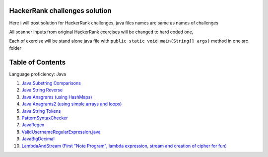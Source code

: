 ===============================
HackerRank challenges solution
===============================
Here i will post solution for HackerRank challenges, java files names are same as names of challenges

All scanner inputs from original HackerRank exercises will be changed to hard coded one,

Each of exercise will be stand alone java file with ``public static void main(String[] args)`` method in one src folder

=================
Table of Contents
=================

Language proficiency: Java


1. `Java Substring Comparisons`_

2. `Java String Reverse`_

3. `Java Anagrams (using HashMaps)`_

4. `Java Anagrams2 (using simple arrays and loops)`_

5. `Java String Tokens`_

6. `PatternSyntaxChecker`_

7. `JavaRegex`_

8. `ValidUsernameRegularExpression.java`_

9. `JavaBigDecimal`_

10. `LambdaAndStream (First "Note Program", lambda expression, stream and creation of cipher for fun)`_

.. _`Java Substring Comparisons`: JavaSubstringComparisons.java
.. _`Java String Reverse`: JavaStringReverse.java 
.. _`Java Anagrams (using HashMaps)`: JavaAnagrams.java 
.. _`Java Anagrams2 (using simple arrays and loops)`: JavaAnagrams2.java
.. _`Java String Tokens`: JavaStringTokens.java
.. _`PatternSyntaxChecker`: PatternSyntaxChecker.java
.. _`JavaRegex`: JavaRegex.java
.. _`ValidUsernameRegularExpression.java`: ValidUsernameRegularExpression.java
.. _`JavaBigDecimal`: JavaBigDecimal.java
.. _`LambdaAndStream (First "Note Program", lambda expression, stream and creation of cipher for fun)`: LambdaAndStream.java